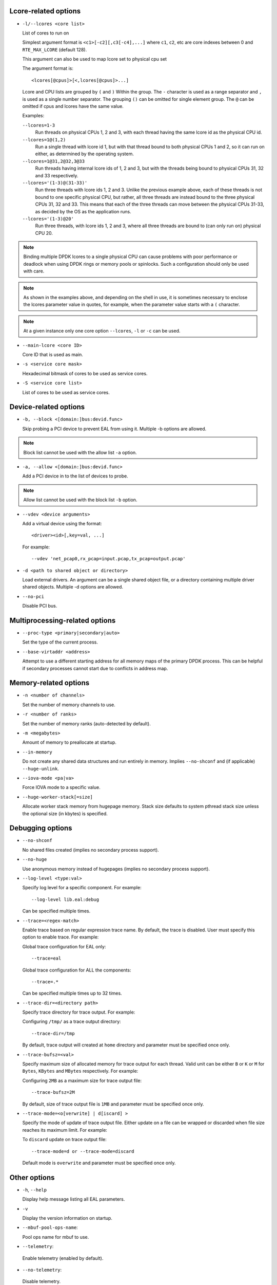 ..  SPDX-License-Identifier: BSD-3-Clause
    Copyright(c) 2018 Intel Corporation.

Lcore-related options
~~~~~~~~~~~~~~~~~~~~~

*   ``-l/--lcores <core list>``

    List of cores to run on

    Simplest argument format is ``<c1>[-c2][,c3[-c4],...]``
    where ``c1``, ``c2``, etc are core indexes between 0 and ``RTE_MAX_LCORE`` (default 128).

    This argument can also be used to map lcore set to physical cpu set

    The argument format is::

       <lcores[@cpus]>[<,lcores[@cpus]>...]

    Lcore and CPU lists are grouped by ``(`` and ``)`` Within the group.
    The ``-`` character is used as a range separator and ``,`` is used as a
    single number separator.
    The grouping ``()`` can be omitted for single element group.
    The ``@`` can be omitted if cpus and lcores have the same value.

    Examples:

    ``--lcores=1-3``
      Run threads on physical CPUs 1, 2 and 3,
      with each thread having the same lcore id as the physical CPU id.

    ``--lcores=1@(1,2)``
      Run a single thread with lcore id 1,
      but with that thread bound to both physical CPUs 1 and 2,
      so it can run on either, as determined by the operating system.

    ``--lcores=1@31,2@32,3@33``
      Run threads having internal lcore ids of 1, 2 and 3,
      but with the threads being bound to physical CPUs 31, 32 and 33 respectively.

    ``--lcores='(1-3)@(31-33)'``
      Run three threads with lcore ids 1, 2 and 3.
      Unlike the previous example above,
      each of these threads is not bound to one specific physical CPU,
      but rather, all three threads are instead bound to the three physical CPUs 31, 32 and 33.
      This means that each of the three threads can move between the physical CPUs 31-33,
      as decided by the OS as the application runs.

    ``--lcores='(1-3)@20'``
      Run three threads, with lcore ids 1, 2 and 3,
      where all three threads are bound to (can only run on) physical CPU 20.

.. note::

   Binding multiple DPDK lcores to a single physical CPU can cause problems with poor performance
   or deadlock when using DPDK rings or memory pools or spinlocks.
   Such a configuration should only be used with care.

.. note::

   As shown in the examples above, and depending on the shell in use,
   it is sometimes necessary to enclose the lcores parameter value in quotes,
   for example, when the parameter value starts with a ``(`` character.

.. note::

    At a given instance only one core option ``--lcores``, ``-l`` or ``-c`` can
    be used.

*   ``--main-lcore <core ID>``

    Core ID that is used as main.

*   ``-s <service core mask>``

    Hexadecimal bitmask of cores to be used as service cores.

*   ``-S <service core list>``

    List of cores to be used as service cores.


Device-related options
~~~~~~~~~~~~~~~~~~~~~~

*   ``-b, --block <[domain:]bus:devid.func>``

    Skip probing a PCI device to prevent EAL from using it.
    Multiple -b options are allowed.

.. Note::
    Block list cannot be used with the allow list ``-a`` option.

*   ``-a, --allow <[domain:]bus:devid.func>``

    Add a PCI device in to the list of devices to probe.

.. Note::
    Allow list cannot be used with the block list ``-b`` option.

*   ``--vdev <device arguments>``

    Add a virtual device using the format::

       <driver><id>[,key=val, ...]

    For example::

       --vdev 'net_pcap0,rx_pcap=input.pcap,tx_pcap=output.pcap'

*   ``-d <path to shared object or directory>``

    Load external drivers. An argument can be a single shared object file, or a
    directory containing multiple driver shared objects. Multiple -d options are
    allowed.

*   ``--no-pci``

    Disable PCI bus.

Multiprocessing-related options
~~~~~~~~~~~~~~~~~~~~~~~~~~~~~~~

*   ``--proc-type <primary|secondary|auto>``

    Set the type of the current process.

*   ``--base-virtaddr <address>``

    Attempt to use a different starting address for all memory maps of the
    primary DPDK process. This can be helpful if secondary processes cannot
    start due to conflicts in address map.

Memory-related options
~~~~~~~~~~~~~~~~~~~~~~

*   ``-n <number of channels>``

    Set the number of memory channels to use.

*   ``-r <number of ranks>``

    Set the number of memory ranks (auto-detected by default).

*   ``-m <megabytes>``

    Amount of memory to preallocate at startup.

*   ``--in-memory``

    Do not create any shared data structures and run entirely in memory. Implies
    ``--no-shconf`` and (if applicable) ``--huge-unlink``.

*   ``--iova-mode <pa|va>``

    Force IOVA mode to a specific value.

*   ``--huge-worker-stack[=size]``

    Allocate worker stack memory from hugepage memory. Stack size defaults
    to system pthread stack size unless the optional size (in kbytes) is
    specified.

Debugging options
~~~~~~~~~~~~~~~~~

*   ``--no-shconf``

    No shared files created (implies no secondary process support).

*   ``--no-huge``

    Use anonymous memory instead of hugepages (implies no secondary process
    support).

*   ``--log-level <type:val>``

    Specify log level for a specific component. For example::

        --log-level lib.eal:debug

    Can be specified multiple times.

*   ``--trace=<regex-match>``

    Enable trace based on regular expression trace name. By default, the trace is
    disabled. User must specify this option to enable trace.
    For example:

    Global trace configuration for EAL only::

        --trace=eal

    Global trace configuration for ALL the components::

        --trace=.*

    Can be specified multiple times up to 32 times.

*   ``--trace-dir=<directory path>``

    Specify trace directory for trace output. For example:

    Configuring ``/tmp/`` as a trace output directory::

        --trace-dir=/tmp

    By default, trace output will created at ``home`` directory and parameter
    must be specified once only.

*   ``--trace-bufsz=<val>``

    Specify maximum size of allocated memory for trace output for each thread.
    Valid unit can be either ``B`` or ``K`` or ``M`` for ``Bytes``, ``KBytes``
    and ``MBytes`` respectively. For example:

    Configuring ``2MB`` as a maximum size for trace output file::

        --trace-bufsz=2M

    By default, size of trace output file is ``1MB`` and parameter
    must be specified once only.

*   ``--trace-mode=<o[verwrite] | d[iscard] >``

    Specify the mode of update of trace output file. Either update on a file
    can be wrapped or discarded when file size reaches its maximum limit.
    For example:

    To ``discard`` update on trace output file::

        --trace-mode=d or --trace-mode=discard

    Default mode is ``overwrite`` and parameter must be specified once only.

Other options
~~~~~~~~~~~~~

*   ``-h``, ``--help``

    Display help message listing all EAL parameters.

*   ``-v``

    Display the version information on startup.

*   ``--mbuf-pool-ops-name``:

    Pool ops name for mbuf to use.

*    ``--telemetry``:

    Enable telemetry (enabled by default).

*    ``--no-telemetry``:

    Disable telemetry.

*    ``--force-max-simd-bitwidth=<val>``:

    Specify the maximum SIMD bitwidth size to handle. This limits which vector paths,
    if any, are taken, as any paths taken must use a bitwidth below the max bitwidth limit.
    For example, to allow all SIMD bitwidths up to and including AVX-512::

        --force-max-simd-bitwidth=512

    The following example shows limiting the bitwidth to 64-bits to disable all vector code::

        --force-max-simd-bitwidth=64

    To disable use of max SIMD bitwidth limit::

        --force-max-simd-bitwidth=0

